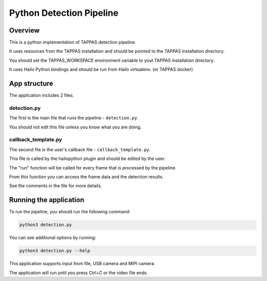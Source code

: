 
Python Detection Pipeline
=========================

Overview
--------
This is a python implementation of TAPPAS detection pipeline.

It uses resources from the TAPPAS installation and should be pointed to the TAPPAS installation directory.

You should set the TAPPAS_WORKSPACE environment variable to yout TAPPAS installation directory.

It uses Hailo Python bindings and should be run from Hailo virtualenv. (or TAPPAS docker)

App structure
-------------
The application includes 2 files.

detection.py
++++++++++++
The first is the main file that runs the pipeline - ``detection.py``.

You should not edit this file unless you know what you are doing.

callback_template.py
++++++++++++++++++++
The second file is the user's callback file - ``callback_template.py``.

This file is called by the hailopython plugin and should be edited by the user.

The "run" function will be called for every frame that is processed by the pipeline.

From this function you can access the frame data and the detection results.

See the comments in the file for more details.

Running the application
-----------------------
To run the pipeline, you should run the following command:

.. code-block:: sh

    python3 detection.py

You can see additional options by running:

.. code-block:: sh

   python3 detection.py --help

This application supports input from file, USB camera and MIPI camera.

The application will run until you press Ctrl+C or the video file ends.

